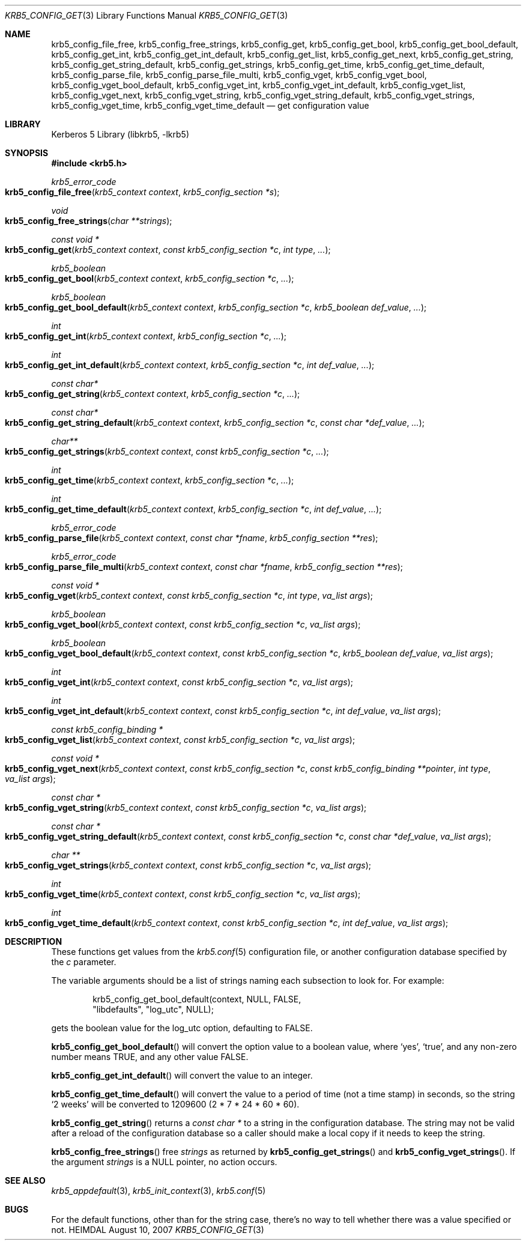 .\" Copyright (c) 2000 - 2007 Kungliga Tekniska Högskolan
.\" (Royal Institute of Technology, Stockholm, Sweden).
.\" All rights reserved.
.\"
.\" Redistribution and use in source and binary forms, with or without
.\" modification, are permitted provided that the following conditions
.\" are met:
.\"
.\" 1. Redistributions of source code must retain the above copyright
.\"    notice, this list of conditions and the following disclaimer.
.\"
.\" 2. Redistributions in binary form must reproduce the above copyright
.\"    notice, this list of conditions and the following disclaimer in the
.\"    documentation and/or other materials provided with the distribution.
.\"
.\" 3. Neither the name of the Institute nor the names of its contributors
.\"    may be used to endorse or promote products derived from this software
.\"    without specific prior written permission.
.\"
.\" THIS SOFTWARE IS PROVIDED BY THE INSTITUTE AND CONTRIBUTORS ``AS IS'' AND
.\" ANY EXPRESS OR IMPLIED WARRANTIES, INCLUDING, BUT NOT LIMITED TO, THE
.\" IMPLIED WARRANTIES OF MERCHANTABILITY AND FITNESS FOR A PARTICULAR PURPOSE
.\" ARE DISCLAIMED.  IN NO EVENT SHALL THE INSTITUTE OR CONTRIBUTORS BE LIABLE
.\" FOR ANY DIRECT, INDIRECT, INCIDENTAL, SPECIAL, EXEMPLARY, OR CONSEQUENTIAL
.\" DAMAGES (INCLUDING, BUT NOT LIMITED TO, PROCUREMENT OF SUBSTITUTE GOODS
.\" OR SERVICES; LOSS OF USE, DATA, OR PROFITS; OR BUSINESS INTERRUPTION)
.\" HOWEVER CAUSED AND ON ANY THEORY OF LIABILITY, WHETHER IN CONTRACT, STRICT
.\" LIABILITY, OR TORT (INCLUDING NEGLIGENCE OR OTHERWISE) ARISING IN ANY WAY
.\" OUT OF THE USE OF THIS SOFTWARE, EVEN IF ADVISED OF THE POSSIBILITY OF
.\" SUCH DAMAGE.
.\"
.\"
.\" $Id$
.\"
.Dd August 10, 2007
.Dt KRB5_CONFIG_GET 3
.Os HEIMDAL
.Sh NAME
.Nm krb5_config_file_free ,
.Nm krb5_config_free_strings ,
.Nm krb5_config_get ,
.Nm krb5_config_get_bool ,
.Nm krb5_config_get_bool_default ,
.Nm krb5_config_get_int ,
.Nm krb5_config_get_int_default ,
.Nm krb5_config_get_list ,
.Nm krb5_config_get_next ,
.Nm krb5_config_get_string ,
.Nm krb5_config_get_string_default ,
.Nm krb5_config_get_strings ,
.Nm krb5_config_get_time ,
.Nm krb5_config_get_time_default ,
.Nm krb5_config_parse_file ,
.Nm krb5_config_parse_file_multi ,
.Nm krb5_config_vget ,
.Nm krb5_config_vget_bool ,
.Nm krb5_config_vget_bool_default ,
.Nm krb5_config_vget_int ,
.Nm krb5_config_vget_int_default ,
.Nm krb5_config_vget_list ,
.Nm krb5_config_vget_next ,
.Nm krb5_config_vget_string ,
.Nm krb5_config_vget_string_default ,
.Nm krb5_config_vget_strings ,
.Nm krb5_config_vget_time ,
.Nm krb5_config_vget_time_default
.Nd get configuration value
.Sh LIBRARY
Kerberos 5 Library (libkrb5, -lkrb5)
.Sh SYNOPSIS
.In krb5.h
.Ft krb5_error_code
.Fo krb5_config_file_free
.Fa "krb5_context context"
.Fa "krb5_config_section *s"
.Fc
.Ft void
.Fo krb5_config_free_strings
.Fa "char **strings"
.Fc
.Ft "const void *"
.Fo krb5_config_get
.Fa "krb5_context context"
.Fa "const krb5_config_section *c"
.Fa "int type"
.Fa "..."
.Fc
.Ft krb5_boolean
.Fo krb5_config_get_bool
.Fa "krb5_context context"
.Fa "krb5_config_section *c"
.Fa "..."
.Fc
.Ft krb5_boolean
.Fo krb5_config_get_bool_default
.Fa "krb5_context context"
.Fa "krb5_config_section *c"
.Fa "krb5_boolean def_value"
.Fa "..."
.Fc
.Ft int
.Fo krb5_config_get_int
.Fa "krb5_context context"
.Fa "krb5_config_section *c"
.Fa "..."
.Fc
.Ft int
.Fo krb5_config_get_int_default
.Fa "krb5_context context"
.Fa "krb5_config_section *c"
.Fa "int def_value"
.Fa "..."
.Fc
.Ft const char*
.Fo krb5_config_get_string
.Fa "krb5_context context"
.Fa "krb5_config_section *c"
.Fa "..."
.Fc
.Ft const char*
.Fo krb5_config_get_string_default
.Fa "krb5_context context"
.Fa "krb5_config_section *c"
.Fa "const char *def_value"
.Fa "..."
.Fc
.Ft "char**"
.Fo krb5_config_get_strings
.Fa "krb5_context context"
.Fa "const krb5_config_section *c"
.Fa "..."
.Fc
.Ft int
.Fo krb5_config_get_time
.Fa "krb5_context context"
.Fa "krb5_config_section *c"
.Fa "..."
.Fc
.Ft int
.Fo krb5_config_get_time_default
.Fa "krb5_context context"
.Fa "krb5_config_section *c"
.Fa "int def_value"
.Fa "..."
.Fc
.Ft krb5_error_code
.Fo krb5_config_parse_file
.Fa "krb5_context context"
.Fa "const char *fname"
.Fa "krb5_config_section **res"
.Fc
.Ft krb5_error_code
.Fo krb5_config_parse_file_multi
.Fa "krb5_context context"
.Fa "const char *fname"
.Fa "krb5_config_section **res"
.Fc
.Ft "const void *"
.Fo krb5_config_vget
.Fa "krb5_context context"
.Fa "const krb5_config_section *c"
.Fa "int type"
.Fa "va_list args"
.Fc
.Ft krb5_boolean
.Fo krb5_config_vget_bool
.Fa "krb5_context context"
.Fa "const krb5_config_section *c"
.Fa "va_list args"
.Fc
.Ft krb5_boolean
.Fo krb5_config_vget_bool_default
.Fa "krb5_context context"
.Fa "const krb5_config_section *c"
.Fa "krb5_boolean def_value"
.Fa "va_list args"
.Fc
.Ft int
.Fo krb5_config_vget_int
.Fa "krb5_context context"
.Fa "const krb5_config_section *c"
.Fa "va_list args"
.Fc
.Ft int
.Fo krb5_config_vget_int_default
.Fa "krb5_context context"
.Fa "const krb5_config_section *c"
.Fa "int def_value"
.Fa "va_list args"
.Fc
.Ft "const krb5_config_binding *"
.Fo krb5_config_vget_list
.Fa "krb5_context context"
.Fa "const krb5_config_section *c"
.Fa "va_list args"
.Fc
.Ft "const void *"
.Fo krb5_config_vget_next
.Fa "krb5_context context"
.Fa "const krb5_config_section *c"
.Fa "const krb5_config_binding **pointer"
.Fa "int type"
.Fa "va_list args"
.Fc
.Ft "const char *"
.Fo krb5_config_vget_string
.Fa "krb5_context context"
.Fa "const krb5_config_section *c"
.Fa "va_list args"
.Fc
.Ft "const char *"
.Fo krb5_config_vget_string_default
.Fa "krb5_context context"
.Fa "const krb5_config_section *c"
.Fa "const char *def_value"
.Fa "va_list args"
.Fc
.Ft char **
.Fo krb5_config_vget_strings
.Fa "krb5_context context"
.Fa "const krb5_config_section *c"
.Fa "va_list args"
.Fc
.Ft int
.Fo krb5_config_vget_time
.Fa "krb5_context context"
.Fa "const krb5_config_section *c"
.Fa "va_list args"
.Fc
.Ft int
.Fo krb5_config_vget_time_default
.Fa "krb5_context context"
.Fa "const krb5_config_section *c"
.Fa "int def_value"
.Fa "va_list args"
.Fc
.Sh DESCRIPTION
These functions get values from the
.Xr krb5.conf 5
configuration file, or another configuration database specified by the
.Fa c
parameter.
.Pp
The variable arguments should be a list of strings naming each
subsection to look for. For example:
.Bd -literal -offset indent
krb5_config_get_bool_default(context, NULL, FALSE, 
     "libdefaults", "log_utc", NULL);
.Ed
.Pp
gets the boolean value for the
.Dv log_utc
option, defaulting to
.Dv FALSE .
.Pp
.Fn krb5_config_get_bool_default
will convert the option value to a boolean value, where
.Sq yes ,
.Sq true ,
and any non-zero number means
.Dv TRUE ,
and any other value
.Dv FALSE .
.Pp
.Fn krb5_config_get_int_default
will convert the value to an integer.
.Pp
.Fn krb5_config_get_time_default
will convert the value to a period of time (not a time stamp) in
seconds, so the string
.Sq 2 weeks
will be converted to
1209600 (2 * 7 * 24 * 60 * 60).
.Pp
.Fn krb5_config_get_string
returns a
.Ft "const char *"
to a string in the configuration database.  The string may not be valid
after a reload of the configuration database
.\" or a call to .Fn krb5_config_set_string ,
so a caller should make a local copy if it needs to keep the string.
.Pp
.Fn krb5_config_free_strings
free
.Fa strings
as returned by
.Fn krb5_config_get_strings
and
.Fn krb5_config_vget_strings .
If the argument
.Fa strings
is a 
.Dv NULL
pointer, no action occurs.
.Pp
.Sh SEE ALSO
.Xr krb5_appdefault 3 ,
.Xr krb5_init_context 3 ,
.Xr krb5.conf 5
.Sh BUGS
For the default functions, other than for the string case, there's no
way to tell whether there was a value specified or not.
